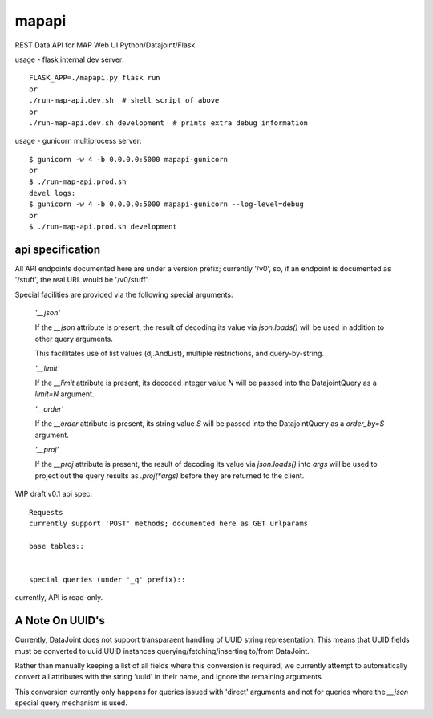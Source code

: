
======
mapapi
======

REST Data API for MAP Web UI
Python/Datajoint/Flask

usage - flask internal dev server::

  FLASK_APP=./mapapi.py flask run
  or
  ./run-map-api.dev.sh  # shell script of above
  or
  ./run-map-api.dev.sh development  # prints extra debug information

usage - gunicorn multiprocess server::

  $ gunicorn -w 4 -b 0.0.0.0:5000 mapapi-gunicorn
  or
  $ ./run-map-api.prod.sh
  devel logs:
  $ gunicorn -w 4 -b 0.0.0.0:5000 mapapi-gunicorn --log-level=debug
  or
  $ ./run-map-api.prod.sh development

api specification
=================

All API endpoints documented here are under a version prefix; currently '/v0',
so, if an endpoint is documented as '/stuff', the real URL would be '/v0/stuff'.

Special facilities are provided via the following special arguments:

  *'__json'*

  If the `__json` attribute is present, the result of decoding its
  value via `json.loads()` will be used in addition to other query arguments.

  This facillitates use of list values (dj.AndList), multiple restrictions,
  and query-by-string.

  *'__limit'*

  If the `__limit` attribute is present, its decoded integer value `N` will
  be passed into the DatajointQuery as a `limit=N` argument.

  *'__order'*

  If the `__order` attribute is present, its string value `S` will
  be passed into the DatajointQuery as a `order_by=S` argument.

  *'__proj'*

  If the `__proj` attribute is present, the result of decoding its value via
  `json.loads()` into `args` will be used to project out the query results as
  `.proj(*args)` before they are returned to the client.

WIP draft v0.1 api spec::

  Requests
  currently support 'POST' methods; documented here as GET urlparams

  base tables::


  special queries (under '_q' prefix)::


  
currently, API is read-only.

A Note On UUID's
================

Currently, DataJoint does not support transparaent handling of UUID string
representation. This means that UUID fields must be converted to uuid.UUID
instances querying/fetching/inserting to/from DataJoint.

Rather than manually keeping a list of all fields where this conversion
is required, we currently attempt to automatically convert all attributes
with the string 'uuid' in their name, and ignore the remaining arguments.

This conversion currently only happens for queries issued with 'direct'
arguments and not for queries where the `__json` special query mechanism
is used.
